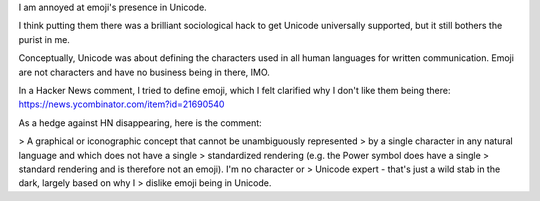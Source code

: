 I am annoyed at emoji's presence in Unicode.

I think putting them there was a brilliant sociological hack to get Unicode
universally supported, but it still bothers the purist in me.

Conceptually, Unicode was about defining the characters used in all human
languages for written communication. Emoji are not characters and have no
business being in there, IMO.

In a Hacker News comment, I tried to define emoji, which I felt clarified why I
don't like them being there: https://news.ycombinator.com/item?id=21690540

As a hedge against HN disappearing, here is the comment:

> A graphical or iconographic concept that cannot be unambiguously represented
> by a single character in any natural language and which does not have a single
> standardized rendering (e.g. the Power symbol does have a single
> standard rendering and is therefore not an emoji). I'm no character or
> Unicode expert - that's just a wild stab in the dark, largely based on why I
> dislike emoji being in Unicode.
